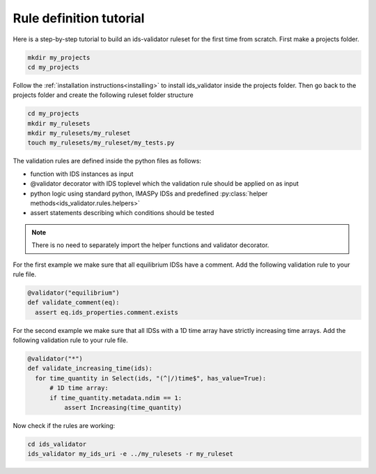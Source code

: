 Rule definition tutorial
========================

Here is a step-by-step tutorial to build an ids-validator ruleset for the first time from scratch.
First make a projects folder.

.. code-block:: bash

  mkdir my_projects
  cd my_projects

Follow the :ref:`installation instructions<installing>` to install ids_validator inside the projects folder.
Then go back to the projects folder and create the following ruleset folder structure

.. code-block:: bash

  cd my_projects
  mkdir my_rulesets
  mkdir my_rulesets/my_ruleset
  touch my_rulesets/my_ruleset/my_tests.py

The validation rules are defined inside the python files as follows:

- function with IDS instances as input
- @validator decorator with IDS toplevel which the validation rule should be applied on as input
- python logic using standard python, IMASPy IDSs and predefined :py:class:`helper methods<ids_validator.rules.helpers>`
- assert statements describing which conditions should be tested

.. note:: There is no need to separately import the helper functions and validator decorator.

For the first example we make sure that all equilibrium IDSs have a comment.
Add the following validation rule to your rule file.

.. code-block:: python

  @validator("equilibrium")
  def validate_comment(eq):
    assert eq.ids_properties.comment.exists

For the second example we make sure that all IDSs with a 1D time array have strictly increasing time arrays.
Add the following validation rule to your rule file.

.. code-block:: python

  @validator("*")
  def validate_increasing_time(ids):
    for time_quantity in Select(ids, "(^|/)time$", has_value=True):
        # 1D time array:
        if time_quantity.metadata.ndim == 1:
            assert Increasing(time_quantity)


Now check if the rules are working:

.. code-block:: bash

  cd ids_validator
  ids_validator my_ids_uri -e ../my_rulesets -r my_ruleset
